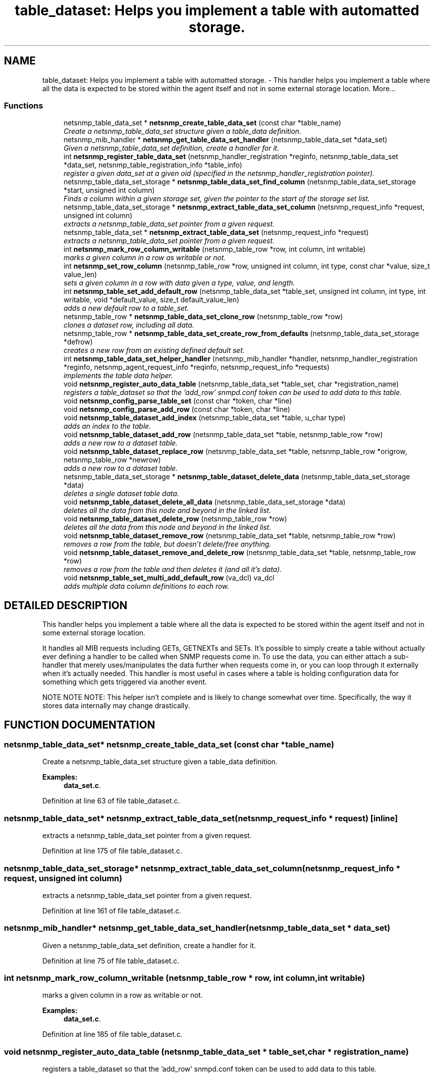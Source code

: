 .TH "table_dataset: Helps you implement a table with automatted storage." 3 "27 Aug 2002" "net-snmp" \" -*- nroff -*-
.ad l
.nh
.SH NAME
table_dataset: Helps you implement a table with automatted storage. \- This handler helps you implement a table where all the data is expected to be stored within the agent itself and not in some external storage location. 
More...
.SS "Functions"

.in +1c
.ti -1c
.RI "netsnmp_table_data_set * \fBnetsnmp_create_table_data_set\fP (const char *table_name)"
.br
.RI "\fICreate a netsnmp_table_data_set structure given a table_data definition.\fP"
.ti -1c
.RI "netsnmp_mib_handler * \fBnetsnmp_get_table_data_set_handler\fP (netsnmp_table_data_set *data_set)"
.br
.RI "\fIGiven a netsnmp_table_data_set definition, create a handler for it.\fP"
.ti -1c
.RI "int \fBnetsnmp_register_table_data_set\fP (netsnmp_handler_registration *reginfo, netsnmp_table_data_set *data_set, netsnmp_table_registration_info *table_info)"
.br
.RI "\fIregister a given data_set at a given oid (specified in the netsnmp_handler_registration pointer).\fP"
.ti -1c
.RI "netsnmp_table_data_set_storage * \fBnetsnmp_table_data_set_find_column\fP (netsnmp_table_data_set_storage *start, unsigned int column)"
.br
.RI "\fIFinds a column within a given storage set, given the pointer to the start of the storage set list.\fP"
.ti -1c
.RI "netsnmp_table_data_set_storage * \fBnetsnmp_extract_table_data_set_column\fP (netsnmp_request_info *request, unsigned int column)"
.br
.RI "\fIextracts a netsnmp_table_data_set pointer from a given request.\fP"
.ti -1c
.RI "netsnmp_table_data_set * \fBnetsnmp_extract_table_data_set\fP (netsnmp_request_info *request)"
.br
.RI "\fIextracts a netsnmp_table_data_set pointer from a given request.\fP"
.ti -1c
.RI "int \fBnetsnmp_mark_row_column_writable\fP (netsnmp_table_row *row, int column, int writable)"
.br
.RI "\fImarks a given column in a row as writable or not.\fP"
.ti -1c
.RI "int \fBnetsnmp_set_row_column\fP (netsnmp_table_row *row, unsigned int column, int type, const char *value, size_t value_len)"
.br
.RI "\fIsets a given column in a row with data given a type, value, and length.\fP"
.ti -1c
.RI "int \fBnetsnmp_table_set_add_default_row\fP (netsnmp_table_data_set *table_set, unsigned int column, int type, int writable, void *default_value, size_t default_value_len)"
.br
.RI "\fIadds a new default row to a table_set.\fP"
.ti -1c
.RI "netsnmp_table_row * \fBnetsnmp_table_data_set_clone_row\fP (netsnmp_table_row *row)"
.br
.RI "\fIclones a dataset row, including all data.\fP"
.ti -1c
.RI "netsnmp_table_row * \fBnetsnmp_table_data_set_create_row_from_defaults\fP (netsnmp_table_data_set_storage *defrow)"
.br
.RI "\fIcreates a new row from an existing defined default set.\fP"
.ti -1c
.RI "int \fBnetsnmp_table_data_set_helper_handler\fP (netsnmp_mib_handler *handler, netsnmp_handler_registration *reginfo, netsnmp_agent_request_info *reqinfo, netsnmp_request_info *requests)"
.br
.RI "\fIimplements the table data helper.\fP"
.ti -1c
.RI "void \fBnetsnmp_register_auto_data_table\fP (netsnmp_table_data_set *table_set, char *registration_name)"
.br
.RI "\fIregisters a table_dataset so that the 'add_row' snmpd.conf token can be used to add data to this table.\fP"
.ti -1c
.RI "void \fBnetsnmp_config_parse_table_set\fP (const char *token, char *line)"
.br
.ti -1c
.RI "void \fBnetsnmp_config_parse_add_row\fP (const char *token, char *line)"
.br
.ti -1c
.RI "void \fBnetsnmp_table_dataset_add_index\fP (netsnmp_table_data_set *table, u_char type)"
.br
.RI "\fIadds an index to the table.\fP"
.ti -1c
.RI "void \fBnetsnmp_table_dataset_add_row\fP (netsnmp_table_data_set *table, netsnmp_table_row *row)"
.br
.RI "\fIadds a new row to a dataset table.\fP"
.ti -1c
.RI "void \fBnetsnmp_table_dataset_replace_row\fP (netsnmp_table_data_set *table, netsnmp_table_row *origrow, netsnmp_table_row *newrow)"
.br
.RI "\fIadds a new row to a dataset table.\fP"
.ti -1c
.RI "netsnmp_table_data_set_storage * \fBnetsnmp_table_dataset_delete_data\fP (netsnmp_table_data_set_storage *data)"
.br
.RI "\fIdeletes a single dataset table data.\fP"
.ti -1c
.RI "void \fBnetsnmp_table_dataset_delete_all_data\fP (netsnmp_table_data_set_storage *data)"
.br
.RI "\fIdeletes all the data from this node and beyond in the linked list.\fP"
.ti -1c
.RI "void \fBnetsnmp_table_dataset_delete_row\fP (netsnmp_table_row *row)"
.br
.RI "\fIdeletes all the data from this node and beyond in the linked list.\fP"
.ti -1c
.RI "void \fBnetsnmp_table_dataset_remove_row\fP (netsnmp_table_data_set *table, netsnmp_table_row *row)"
.br
.RI "\fIremoves a row from the table, but doesn't delete/free anything.\fP"
.ti -1c
.RI "void \fBnetsnmp_table_dataset_remove_and_delete_row\fP (netsnmp_table_data_set *table, netsnmp_table_row *row)"
.br
.RI "\fIremoves a row from the table and then deletes it (and all it's data).\fP"
.ti -1c
.RI "void \fBnetsnmp_table_set_multi_add_default_row\fP (va_dcl) va_dcl"
.br
.RI "\fIadds multiple data column definitions to each row.\fP"
.in -1c
.SH "DETAILED DESCRIPTION"
.PP 
This handler helps you implement a table where all the data is expected to be stored within the agent itself and not in some external storage location.
.PP
It handles all MIB requests including GETs, GETNEXTs and SETs. It's possible to simply create a table without actually ever defining a handler to be called when SNMP requests come in. To use the data, you can either attach a sub-handler that merely uses/manipulates the data further when requests come in, or you can loop through it externally when it's actually needed. This handler is most useful in cases where a table is holding configuration data for something which gets triggered via another event.
.PP
NOTE NOTE NOTE: This helper isn't complete and is likely to change somewhat over time. Specifically, the way it stores data internally may change drastically. 
.SH "FUNCTION DOCUMENTATION"
.PP 
.SS "netsnmp_table_data_set* netsnmp_create_table_data_set (const char * table_name)"
.PP
Create a netsnmp_table_data_set structure given a table_data definition.
.PP
\fBExamples: \fP
.in +1c
\fBdata_set.c\fP.
.PP
Definition at line 63 of file table_dataset.c.
.SS "netsnmp_table_data_set* netsnmp_extract_table_data_set (netsnmp_request_info * request)\fC [inline]\fP"
.PP
extracts a netsnmp_table_data_set pointer from a given request.
.PP
Definition at line 175 of file table_dataset.c.
.SS "netsnmp_table_data_set_storage* netsnmp_extract_table_data_set_column (netsnmp_request_info * request, unsigned int column)"
.PP
extracts a netsnmp_table_data_set pointer from a given request.
.PP
Definition at line 161 of file table_dataset.c.
.SS "netsnmp_mib_handler* netsnmp_get_table_data_set_handler (netsnmp_table_data_set * data_set)"
.PP
Given a netsnmp_table_data_set definition, create a handler for it.
.PP
Definition at line 75 of file table_dataset.c.
.SS "int netsnmp_mark_row_column_writable (netsnmp_table_row * row, int column, int writable)"
.PP
marks a given column in a row as writable or not.
.PP
\fBExamples: \fP
.in +1c
\fBdata_set.c\fP.
.PP
Definition at line 185 of file table_dataset.c.
.SS "void netsnmp_register_auto_data_table (netsnmp_table_data_set * table_set, char * registration_name)"
.PP
registers a table_dataset so that the 'add_row' snmpd.conf token can be used to add data to this table.
.PP
If registration_name is NULL then the name used when the table was created will be used instead.
.PP
\fB\fBTodo: \fP\fP
.in +1c
 create a properly free'ing registeration pointer for the datalist, and get the datalist freed at shutdown.  
.PP
\fBExamples: \fP
.in +1c
\fBdata_set.c\fP.
.PP
Definition at line 729 of file table_dataset.c.
.SS "int netsnmp_register_table_data_set (netsnmp_handler_registration * reginfo, netsnmp_table_data_set * data_set, netsnmp_table_registration_info * table_info)"
.PP
register a given data_set at a given oid (specified in the netsnmp_handler_registration pointer).
.PP
The reginfo->handler->access_method *may* be null if the call doesn't ever want to be called for SNMP operations. 
.PP
\fBExamples: \fP
.in +1c
\fBdata_set.c\fP.
.PP
Definition at line 101 of file table_dataset.c.
.SS "int netsnmp_set_row_column (netsnmp_table_row * row, unsigned int column, int type, const char * value, size_t value_len)"
.PP
sets a given column in a row with data given a type, value, and length.
.PP
Data is memdup'ed by the function. 
.PP
\fBExamples: \fP
.in +1c
\fBdata_set.c\fP.
.PP
Definition at line 221 of file table_dataset.c.
.SS "netsnmp_table_row* netsnmp_table_data_set_clone_row (netsnmp_table_row * row)"
.PP
clones a dataset row, including all data.
.PP
Definition at line 321 of file table_dataset.c.
.SS "netsnmp_table_row* netsnmp_table_data_set_create_row_from_defaults (netsnmp_table_data_set_storage * defrow)"
.PP
creates a new row from an existing defined default set.
.PP
Definition at line 355 of file table_dataset.c.
.SS "netsnmp_table_data_set_storage* netsnmp_table_data_set_find_column (netsnmp_table_data_set_storage * start, unsigned int column)"
.PP
Finds a column within a given storage set, given the pointer to the start of the storage set list.
.PP
Definition at line 149 of file table_dataset.c.
.SS "int netsnmp_table_data_set_helper_handler (netsnmp_mib_handler * handler, netsnmp_handler_registration * reginfo, netsnmp_agent_request_info * reqinfo, netsnmp_request_info * requests)"
.PP
implements the table data helper.
.PP
This is the routine that takes care of all SNMP requests coming into the table. 
.PP
Definition at line 374 of file table_dataset.c.
.SS "void netsnmp_table_dataset_add_index (netsnmp_table_data_set * table, u_char type)\fC [inline]\fP"
.PP
adds an index to the table.
.PP
Call this repeatly for each index. 
.PP
\fBExamples: \fP
.in +1c
\fBdata_set.c\fP.
.PP
Definition at line 913 of file table_dataset.c.
.SS "void netsnmp_table_dataset_add_row (netsnmp_table_data_set * table, netsnmp_table_row * row)\fC [inline]\fP"
.PP
adds a new row to a dataset table.
.PP
\fBExamples: \fP
.in +1c
\fBdata_set.c\fP.
.PP
Definition at line 922 of file table_dataset.c.
.SS "void netsnmp_table_dataset_delete_all_data (netsnmp_table_data_set_storage * data)\fC [inline]\fP"
.PP
deletes all the data from this node and beyond in the linked list.
.PP
Definition at line 958 of file table_dataset.c.
.SS "netsnmp_table_data_set_storage* netsnmp_table_dataset_delete_data (netsnmp_table_data_set_storage * data)\fC [inline]\fP"
.PP
deletes a single dataset table data.
.PP
returns the (possibly still good) next pointer of the deleted data object. 
.PP
Definition at line 945 of file table_dataset.c.
.SS "void netsnmp_table_dataset_delete_row (netsnmp_table_row * row)\fC [inline]\fP"
.PP
deletes all the data from this node and beyond in the linked list.
.PP
Definition at line 968 of file table_dataset.c.
.SS "void netsnmp_table_dataset_remove_and_delete_row (netsnmp_table_data_set * table, netsnmp_table_row * row)\fC [inline]\fP"
.PP
removes a row from the table and then deletes it (and all it's data).
.PP
Definition at line 992 of file table_dataset.c.
.SS "void netsnmp_table_dataset_remove_row (netsnmp_table_data_set * table, netsnmp_table_row * row)\fC [inline]\fP"
.PP
removes a row from the table, but doesn't delete/free anything.
.PP
Definition at line 981 of file table_dataset.c.
.SS "void netsnmp_table_dataset_replace_row (netsnmp_table_data_set * table, netsnmp_table_row * origrow, netsnmp_table_row * newrow)\fC [inline]\fP"
.PP
adds a new row to a dataset table.
.PP
Definition at line 932 of file table_dataset.c.
.SS "int netsnmp_table_set_add_default_row (netsnmp_table_data_set * table_set, unsigned int column, int type, int writable, void * default_value, size_t default_value_len)"
.PP
adds a new default row to a table_set.
.PP
Arguments should be the table_set, column number, variable type and finally a 1 if it is allowed to be writable, or a 0 if not. If the default_value field is not NULL, it will be used to populate new valuse in that column fro newly created rows. It is copied into the storage template (free your calling argument).
.PP
returns SNMPERR_SUCCESS or SNMPERR_FAILURE 
.PP
Definition at line 277 of file table_dataset.c.
.SS "void netsnmp_table_set_multi_add_default_row (va_dcl)"
.PP
adds multiple data column definitions to each row.
.PP
Functionally, this is a wrapper around calling netsnmp_table_set_add_default_row repeatedly for you. 
.PP
\fBExamples: \fP
.in +1c
\fBdata_set.c\fP.
.PP
Definition at line 1014 of file table_dataset.c.
